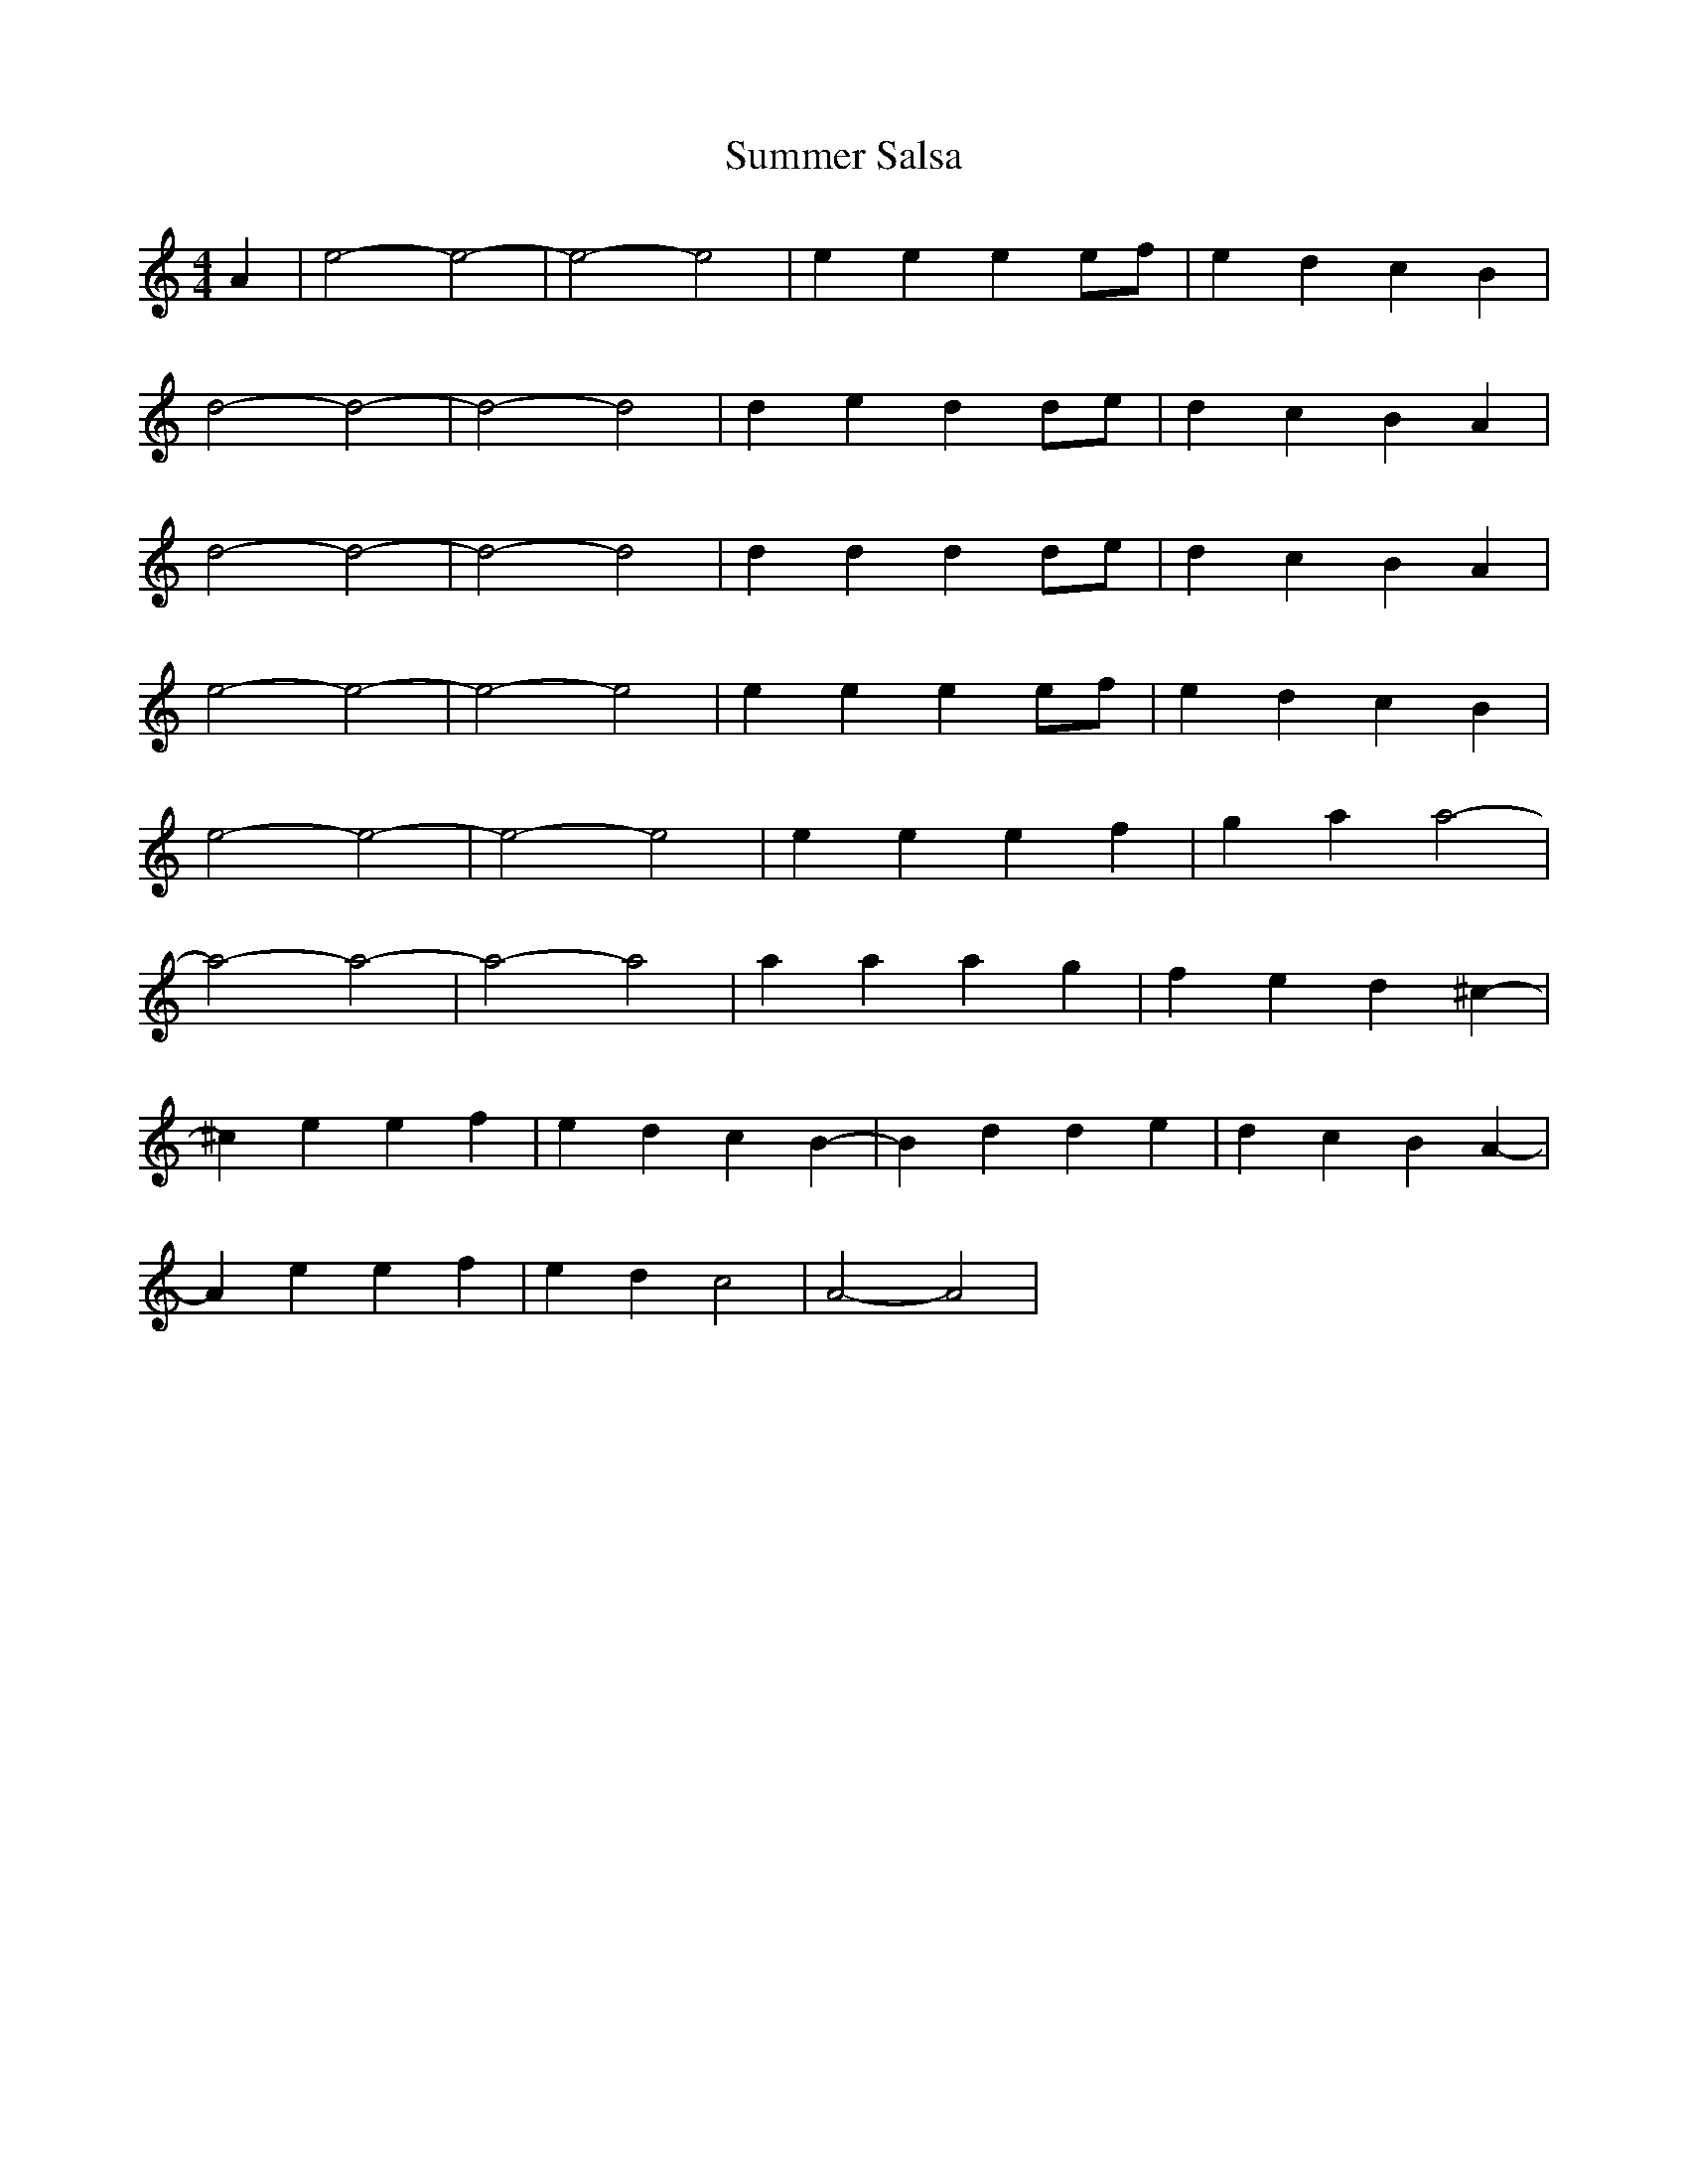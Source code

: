 X: 38833
T: Summer Salsa
R: reel
M: 4/4
K: Aminor
A2|e4- e4-|e4- e4|e2e2 e2ef|e2d2 c2B2|
d4- d4-|d4- d4|d2e2 d2de|d2c2 B2A2|
d4- d4-|d4- d4|d2d2 d2de|d2c2 B2A2|
e4- e4-|e4- e4|e2e2 e2ef|e2d2 c2B2|
e4- e4-|e4- e4|e2e2 e2f2|g2a2 a4-|
a4- a4-|a4- a4|a2a2 a2g2|f2e2 d2^c2-|
^c2e2 e2f2|e2d2 c2B2-|B2d2 d2e2|d2c2 B2A2-|
A2e2 e2f2|e2d2 c4|A4- A4|

